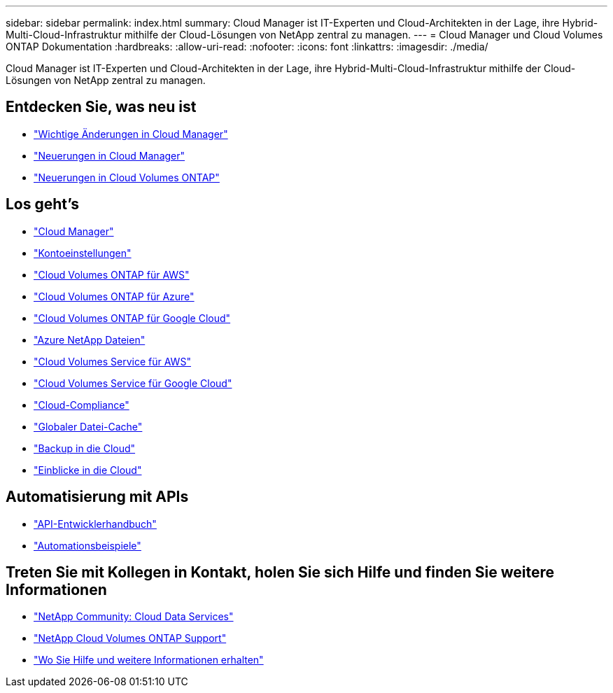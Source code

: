 ---
sidebar: sidebar 
permalink: index.html 
summary: Cloud Manager ist IT-Experten und Cloud-Architekten in der Lage, ihre Hybrid-Multi-Cloud-Infrastruktur mithilfe der Cloud-Lösungen von NetApp zentral zu managen. 
---
= Cloud Manager und Cloud Volumes ONTAP Dokumentation
:hardbreaks:
:allow-uri-read: 
:nofooter: 
:icons: font
:linkattrs: 
:imagesdir: ./media/


Cloud Manager ist IT-Experten und Cloud-Architekten in der Lage, ihre Hybrid-Multi-Cloud-Infrastruktur mithilfe der Cloud-Lösungen von NetApp zentral zu managen.



== Entdecken Sie, was neu ist

* link:reference_key_changes.html["Wichtige Änderungen in Cloud Manager"]
* link:reference_new_occm.html["Neuerungen in Cloud Manager"]
* https://docs.netapp.com/us-en/cloud-volumes-ontap/reference_new_97.html["Neuerungen in Cloud Volumes ONTAP"^]




== Los geht's

* link:concept_overview.html["Cloud Manager"]
* link:concept_cloud_central_accounts.html["Kontoeinstellungen"]
* link:task_getting_started_aws.html["Cloud Volumes ONTAP für AWS"]
* link:task_getting_started_azure.html["Cloud Volumes ONTAP für Azure"]
* link:task_getting_started_gcp.html["Cloud Volumes ONTAP für Google Cloud"]
* link:task_manage_anf.html["Azure NetApp Dateien"]
* link:task_manage_cvs_aws.html["Cloud Volumes Service für AWS"]
* link:task_manage_cvs_gcp.html["Cloud Volumes Service für Google Cloud"]
* link:task_getting_started_compliance.html["Cloud-Compliance"]
* link:task_gfc_getting_started.html["Globaler Datei-Cache"]
* link:concept_backup_to_cloud.html["Backup in die Cloud"]
* link:task_getting_started_monitoring.html["Einblicke in die Cloud"]




== Automatisierung mit APIs

* link:api.html["API-Entwicklerhandbuch"^]
* link:reference_infrastructure_as_code.html["Automationsbeispiele"]




== Treten Sie mit Kollegen in Kontakt, holen Sie sich Hilfe und finden Sie weitere Informationen

* https://community.netapp.com/t5/Cloud-Data-Services/ct-p/CDS["NetApp Community: Cloud Data Services"^]
* https://mysupport.netapp.com/GPS/ECMLS2588181.html["NetApp Cloud Volumes ONTAP Support"^]
* link:reference_additional_info.html["Wo Sie Hilfe und weitere Informationen erhalten"]

